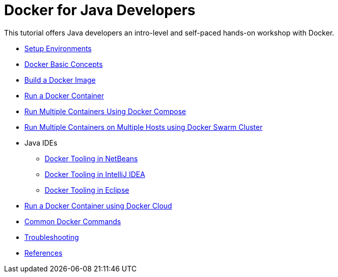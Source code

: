 = Docker for Java Developers

This tutorial offers Java developers an intro-level and self-paced hands-on workshop with Docker.

* link:chapters/ch01-setup.adoc[Setup Environments]
* link:chapters/ch02-basic-concepts.adoc[Docker Basic Concepts]
* link:chapters/ch03-build-image.adoc[Build a Docker Image]
* link:chapters/ch04-run-container.adoc[Run a Docker Container]
* link:chapters/ch05-compose.adoc[Run Multiple Containers Using Docker Compose]
* link:chapters/ch06-swarm.adoc[Run Multiple Containers on Multiple Hosts using Docker Swarm Cluster]
* Java IDEs
** link:chapters/ch07-netbeans.adoc[Docker Tooling in NetBeans]
** link:chapters/ch07-intellij.adoc[Docker Tooling in IntelliJ IDEA]
** link:chapters/ch07-eclipse.adoc[Docker Tooling in Eclipse]
* link:chapters/ch08-cloud.adoc[Run a Docker Container using Docker Cloud]
* link:chapters/appa-common-commands.adoc[Common Docker Commands]
* link:chapters/appb-troubleshooting.adoc[Troubleshooting]
* link:chapters/appc-references.adoc[References]
